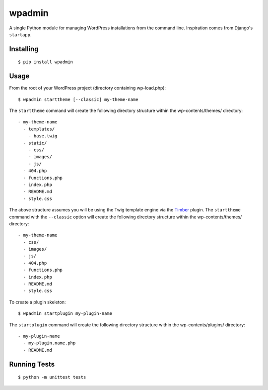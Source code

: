 ===========
wpadmin
===========

A single Python module for managing WordPress installations from the
command line. Inspiration comes from Django's ``startapp``.


Installing
---------------------

::

  $ pip install wpadmin


Usage
-------------------
From the root of your WordPress project (directory containing wp-load.php):

::

  $ wpadmin starttheme [--classic] my-theme-name


The ``starttheme`` command will create the following directory structure
within the wp-contents/themes/ directory:

::

  - my-theme-name
    - templates/
      - base.twig
    - static/
      - css/
      - images/
      - js/
    - 404.php
    - functions.php
    - index.php
    - README.md
    - style.css


The above structure assumes you will be using the Twig template engine via
the `Timber  <https://github.com/jarednova/timber>`_
plugin. The ``starttheme`` command with the ``--classic`` option
will create the following directory structure within the wp-contents/themes/
directory:

::

  - my-theme-name
    - css/
    - images/
    - js/
    - 404.php
    - functions.php
    - index.php
    - README.md
    - style.css


To create a plugin skeleton:

::

  $ wpadmin startplugin my-plugin-name


The ``startplugin`` command will create the following directory structure
within the wp-contents/plugins/ directory:

::

  - my-plugin-name
    - my-plugin.name.php
    - README.md


Running Tests
-------------------
::

  $ python -m unittest tests
